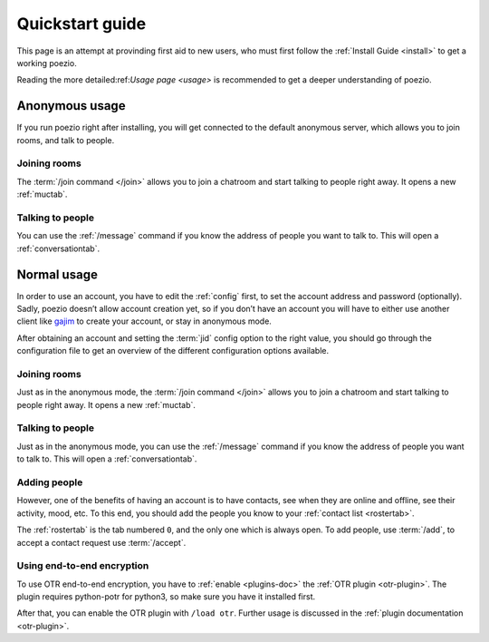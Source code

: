 Quickstart guide
================

This page is an attempt at provinding first aid to new users, who must
first follow the :ref:`Install Guide <install>` to get a working poezio.

Reading the more detailed:ref:`Usage page <usage>` is recommended to get
a deeper understanding of poezio.

Anonymous usage
---------------

If you run poezio right after installing, you will get connected to the
default anonymous server, which allows you to join rooms, and talk to people.

Joining rooms
~~~~~~~~~~~~~

The :term:`/join command </join>` allows you to join a chatroom and start
talking to people right away. It opens a new :ref:`muctab`.


Talking to people
~~~~~~~~~~~~~~~~~

You can use the :ref:`/message` command if you know the address of people
you want to talk to. This will open a :ref:`conversationtab`.

Normal usage
------------

In order to use an account, you have to edit the :ref:`config` first,
to set the account address and password (optionally). Sadly, poezio doesn’t
allow account creation yet, so if you don’t have an account you will have
to either use another client like gajim_ to create your account, or stay
in anonymous mode.

After obtaining an account and setting the :term:`jid` config option to
the right value, you should go through the configuration file to get
an overview of the different configuration options available.

Joining rooms
~~~~~~~~~~~~~

Just as in the anonymous mode, the :term:`/join command </join>` allows you
to join a chatroom and start talking to people right away. It opens a new
:ref:`muctab`.


Talking to people
~~~~~~~~~~~~~~~~~

Just as in the anonymous mode, you can use the :ref:`/message` command if
you know the address of people you want to talk to. This will open a
:ref:`conversationtab`.

Adding people
~~~~~~~~~~~~~

However, one of the benefits of having an account is to have contacts, see
when they are online and offline, see their activity, mood, etc. To this end,
you should add the people you know to your :ref:`contact list <rostertab>`.

The :ref:`rostertab` is the tab numbered ``0``, and the only one which is
always open. To add people, use :term:`/add`, to accept a contact request use
:term:`/accept`.

Using end-to-end encryption
~~~~~~~~~~~~~~~~~~~~~~~~~~~

To use OTR end-to-end encryption, you have to :ref:`enable <plugins-doc>` the
:ref:`OTR plugin <otr-plugin>`. The plugin requires python-potr for python3, so
make sure you have it installed first.

After that, you can enable the OTR plugin with ``/load otr``. Further usage is
discussed in the :ref:`plugin documentation <otr-plugin>`.

.. _gajim: https://gajim.org

